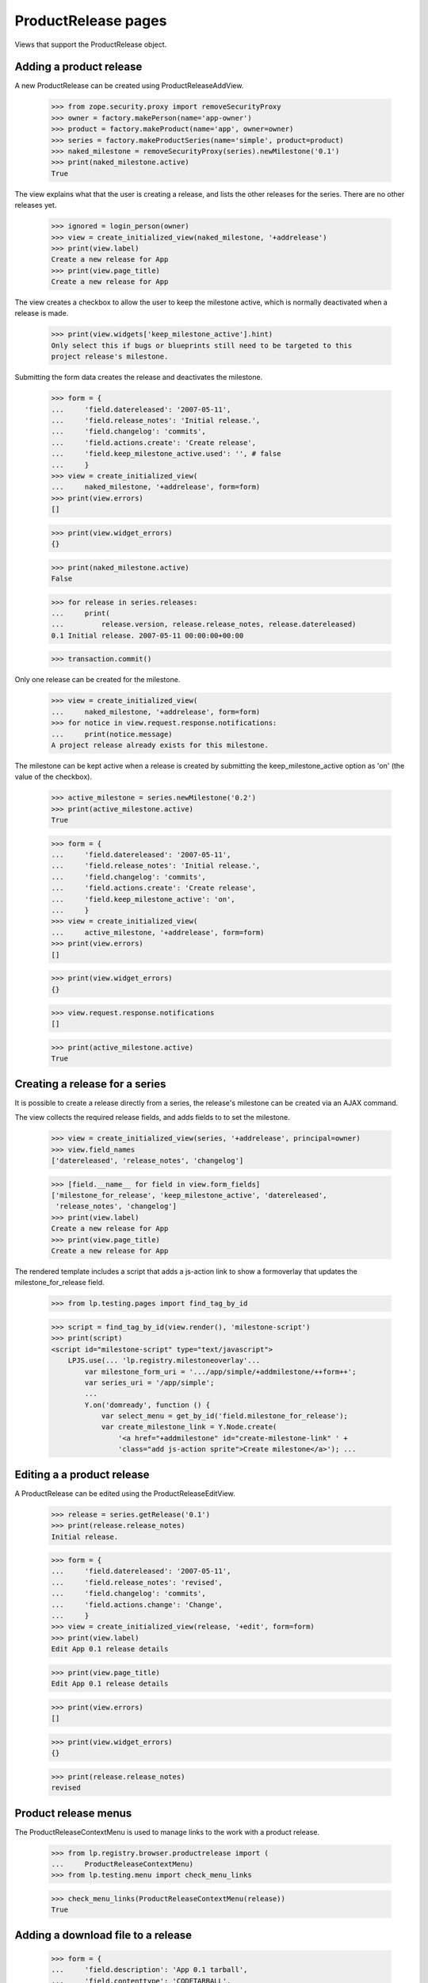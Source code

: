 ProductRelease pages
====================

Views that support the ProductRelease object.


Adding a product release
------------------------

A new ProductRelease can be created using ProductReleaseAddView.

    >>> from zope.security.proxy import removeSecurityProxy
    >>> owner = factory.makePerson(name='app-owner')
    >>> product = factory.makeProduct(name='app', owner=owner)
    >>> series = factory.makeProductSeries(name='simple', product=product)
    >>> naked_milestone = removeSecurityProxy(series).newMilestone('0.1')
    >>> print(naked_milestone.active)
    True

The view explains what that the user is creating a release, and lists
the other releases for the series. There are no other releases yet.

    >>> ignored = login_person(owner)
    >>> view = create_initialized_view(naked_milestone, '+addrelease')
    >>> print(view.label)
    Create a new release for App
    >>> print(view.page_title)
    Create a new release for App

The view creates a checkbox to allow the user to keep the milestone
active, which is normally deactivated when a release is made.

    >>> print(view.widgets['keep_milestone_active'].hint)
    Only select this if bugs or blueprints still need to be targeted to this
    project release's milestone.

Submitting the form data creates the release and deactivates the
milestone.

    >>> form = {
    ...     'field.datereleased': '2007-05-11',
    ...     'field.release_notes': 'Initial release.',
    ...     'field.changelog': 'commits',
    ...     'field.actions.create': 'Create release',
    ...     'field.keep_milestone_active.used': '', # false
    ...     }
    >>> view = create_initialized_view(
    ...     naked_milestone, '+addrelease', form=form)
    >>> print(view.errors)
    []

    >>> print(view.widget_errors)
    {}

    >>> print(naked_milestone.active)
    False

    >>> for release in series.releases:
    ...     print(
    ...         release.version, release.release_notes, release.datereleased)
    0.1 Initial release. 2007-05-11 00:00:00+00:00

    >>> transaction.commit()

Only one release can be created for the milestone.

    >>> view = create_initialized_view(
    ...     naked_milestone, '+addrelease', form=form)
    >>> for notice in view.request.response.notifications:
    ...     print(notice.message)
    A project release already exists for this milestone.

The milestone can be kept active when a release is created by submitting
the keep_milestone_active option as 'on' (the value of the checkbox).

    >>> active_milestone = series.newMilestone('0.2')
    >>> print(active_milestone.active)
    True

    >>> form = {
    ...     'field.datereleased': '2007-05-11',
    ...     'field.release_notes': 'Initial release.',
    ...     'field.changelog': 'commits',
    ...     'field.actions.create': 'Create release',
    ...     'field.keep_milestone_active': 'on',
    ...     }
    >>> view = create_initialized_view(
    ...     active_milestone, '+addrelease', form=form)
    >>> print(view.errors)
    []

    >>> print(view.widget_errors)
    {}

    >>> view.request.response.notifications
    []

    >>> print(active_milestone.active)
    True


Creating a release for a series
-------------------------------

It is possible to create a release directly from a series, the release's
milestone can be created via an AJAX command.

The view collects the required release fields, and adds fields to to
set the milestone.

    >>> view = create_initialized_view(series, '+addrelease', principal=owner)
    >>> view.field_names
    ['datereleased', 'release_notes', 'changelog']

    >>> [field.__name__ for field in view.form_fields]
    ['milestone_for_release', 'keep_milestone_active', 'datereleased',
     'release_notes', 'changelog']
    >>> print(view.label)
    Create a new release for App
    >>> print(view.page_title)
    Create a new release for App

The rendered template includes a script that adds a js-action link to
show a formoverlay that updates the milestone_for_release field.

    >>> from lp.testing.pages import find_tag_by_id

    >>> script = find_tag_by_id(view.render(), 'milestone-script')
    >>> print(script)
    <script id="milestone-script" type="text/javascript">
        LPJS.use(... 'lp.registry.milestoneoverlay'...
            var milestone_form_uri = '.../app/simple/+addmilestone/++form++';
            var series_uri = '/app/simple';
            ...
            Y.on('domready', function () {
                var select_menu = get_by_id('field.milestone_for_release');
                var create_milestone_link = Y.Node.create(
                    '<a href="+addmilestone" id="create-milestone-link" ' +
                    'class="add js-action sprite">Create milestone</a>'); ...


Editing a a product release
---------------------------

A ProductRelease can be edited using the ProductReleaseEditView.

    >>> release = series.getRelease('0.1')
    >>> print(release.release_notes)
    Initial release.

    >>> form = {
    ...     'field.datereleased': '2007-05-11',
    ...     'field.release_notes': 'revised',
    ...     'field.changelog': 'commits',
    ...     'field.actions.change': 'Change',
    ...     }
    >>> view = create_initialized_view(release, '+edit', form=form)
    >>> print(view.label)
    Edit App 0.1 release details

    >>> print(view.page_title)
    Edit App 0.1 release details

    >>> print(view.errors)
    []

    >>> print(view.widget_errors)
    {}

    >>> print(release.release_notes)
    revised


Product release menus
---------------------

The ProductReleaseContextMenu is used to manage links to the work with
a product release.

    >>> from lp.registry.browser.productrelease import (
    ...     ProductReleaseContextMenu)
    >>> from lp.testing.menu import check_menu_links

    >>> check_menu_links(ProductReleaseContextMenu(release))
    True


Adding a download file to a release
-----------------------------------

    >>> form = {
    ...     'field.description': 'App 0.1 tarball',
    ...     'field.contenttype': 'CODETARBALL',
    ...     'field.actions.add': 'Upload',
    ...     }
    >>> view = create_initialized_view(
    ...     release, '+adddownloadfile',
    ...     form=form)
    >>> print(view.label)
    Add a download file to App 0.1

    >>> print(view.page_title)
    Add a download file to App 0.1


Deleting a product release
--------------------------

    >>> form = {
    ...     'field.actions.delete': 'Delete Release',
    ...     }
    >>> view = create_initialized_view(release, '+delete', form=form)
    >>> print(view.label)
    Delete App 0.1

    >>> print(view.page_title)
    Delete App 0.1

    >>> print(view.errors)
    []

    >>> print(view.widget_errors)
    {}

    >>> release = series.getRelease('0.1')
    >>> print(release)
    None
